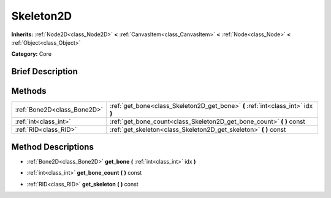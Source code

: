 .. Generated automatically by doc/tools/makerst.py in Godot's source tree.
.. DO NOT EDIT THIS FILE, but the Skeleton2D.xml source instead.
.. The source is found in doc/classes or modules/<name>/doc_classes.

.. _class_Skeleton2D:

Skeleton2D
==========

**Inherits:** :ref:`Node2D<class_Node2D>` **<** :ref:`CanvasItem<class_CanvasItem>` **<** :ref:`Node<class_Node>` **<** :ref:`Object<class_Object>`

**Category:** Core

Brief Description
-----------------



Methods
-------

+------------------------------+----------------------------------------------------------------------------------+
| :ref:`Bone2D<class_Bone2D>`  | :ref:`get_bone<class_Skeleton2D_get_bone>` **(** :ref:`int<class_int>` idx **)** |
+------------------------------+----------------------------------------------------------------------------------+
| :ref:`int<class_int>`        | :ref:`get_bone_count<class_Skeleton2D_get_bone_count>` **(** **)** const         |
+------------------------------+----------------------------------------------------------------------------------+
| :ref:`RID<class_RID>`        | :ref:`get_skeleton<class_Skeleton2D_get_skeleton>` **(** **)** const             |
+------------------------------+----------------------------------------------------------------------------------+

Method Descriptions
-------------------

.. _class_Skeleton2D_get_bone:

- :ref:`Bone2D<class_Bone2D>` **get_bone** **(** :ref:`int<class_int>` idx **)**

.. _class_Skeleton2D_get_bone_count:

- :ref:`int<class_int>` **get_bone_count** **(** **)** const

.. _class_Skeleton2D_get_skeleton:

- :ref:`RID<class_RID>` **get_skeleton** **(** **)** const

